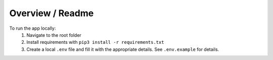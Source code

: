 ############
Overview / Readme
############

To run the app locally:
    1. Navigate to the root folder
    2. Install requirements with ``pip3 install -r requirements.txt``
    3. Create a local ``.env`` file and fill it with the appropriate details. See ``.env.example`` for details.

